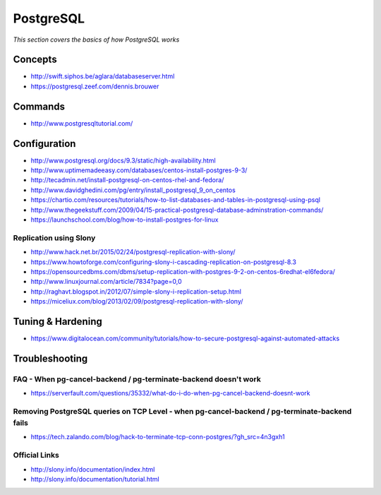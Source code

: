 ***************
PostgreSQL
***************

*This section covers the basics of how PostgreSQL works*

########
Concepts
########

- http://swift.siphos.be/aglara/databaseserver.html
   
- https://postgresql.zeef.com/dennis.brouwer


##########
Commands
##########
- http://www.postgresqltutorial.com/


################
Configuration
################

-  http://www.postgresql.org/docs/9.3/static/high-availability.html

-  http://www.uptimemadeeasy.com/databases/centos-install-postgres-9-3/
                  
-  http://tecadmin.net/install-postgresql-on-centos-rhel-and-fedora/
                        
-  http://www.davidghedini.com/pg/entry/install_postgresql_9_on_centos  
   
-  https://chartio.com/resources/tutorials/how-to-list-databases-and-tables-in-postgresql-using-psql
   
-  http://www.thegeekstuff.com/2009/04/15-practical-postgresql-database-adminstration-commands/
   
-  https://launchschool.com/blog/how-to-install-postgres-for-linux
   

Replication using Slony
***************************
-  http://www.hack.net.br/2015/02/24/postgresql-replication-with-slony/

-  https://www.howtoforge.com/configuring-slony-i-cascading-replication-on-postgresql-8.3

-  https://opensourcedbms.com/dbms/setup-replication-with-postgres-9-2-on-centos-6redhat-el6fedora/
                 
-  http://www.linuxjournal.com/article/7834?page=0,0

-  http://raghavt.blogspot.in/2012/07/simple-slony-i-replication-setup.html

-  https://miceliux.com/blog/2013/02/09/postgresql-replication-with-slony/
   

######################   
Tuning & Hardening
######################
-  https://www.digitalocean.com/community/tutorials/how-to-secure-postgresql-against-automated-attacks 

   

################
Troubleshooting
################

FAQ - When pg-cancel-backend / pg-terminate-backend doesn't work
*************************************************************************************
-  https://serverfault.com/questions/35332/what-do-i-do-when-pg-cancel-backend-doesnt-work

Removing PostgreSQL queries on TCP Level - when pg-cancel-backend / pg-terminate-backend fails
**************************************************************************************************************
-  https://tech.zalando.com/blog/hack-to-terminate-tcp-conn-postgres/?gh_src=4n3gxh1


Official Links
****************
-  http://slony.info/documentation/index.html

-  http://slony.info/documentation/tutorial.html

